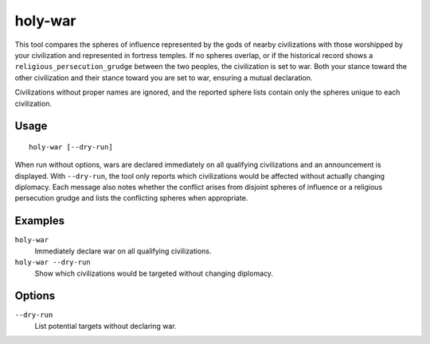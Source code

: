 holy-war
========

.. dfhack-tool::
    :summary: Start wars when religions clash.
    :tags: fort gameplay diplomacy

This tool compares the spheres of influence represented by the gods of
nearby civilizations with those worshipped by your civilization and
represented in fortress temples. If no spheres overlap, or if the
historical record shows a ``religious_persecution_grudge`` between the
two peoples, the civilization is set to war. Both your stance toward
the other civilization and their stance toward you are set to war,
ensuring a mutual declaration.

Civilizations without proper names are ignored, and the reported sphere
lists contain only the spheres unique to each civilization.

Usage
-----

::

   holy-war [--dry-run]

When run without options, wars are declared immediately on all
qualifying civilizations and an announcement is displayed.  With
``--dry-run``, the tool only reports which civilizations would be
affected without actually changing diplomacy. Each message also notes
whether the conflict arises from disjoint spheres of influence or a
religious persecution grudge and lists the conflicting spheres when
appropriate.

Examples
--------

``holy-war``
    Immediately declare war on all qualifying civilizations.
``holy-war --dry-run``
    Show which civilizations would be targeted without changing diplomacy.

Options
-------

``--dry-run``
    List potential targets without declaring war.
